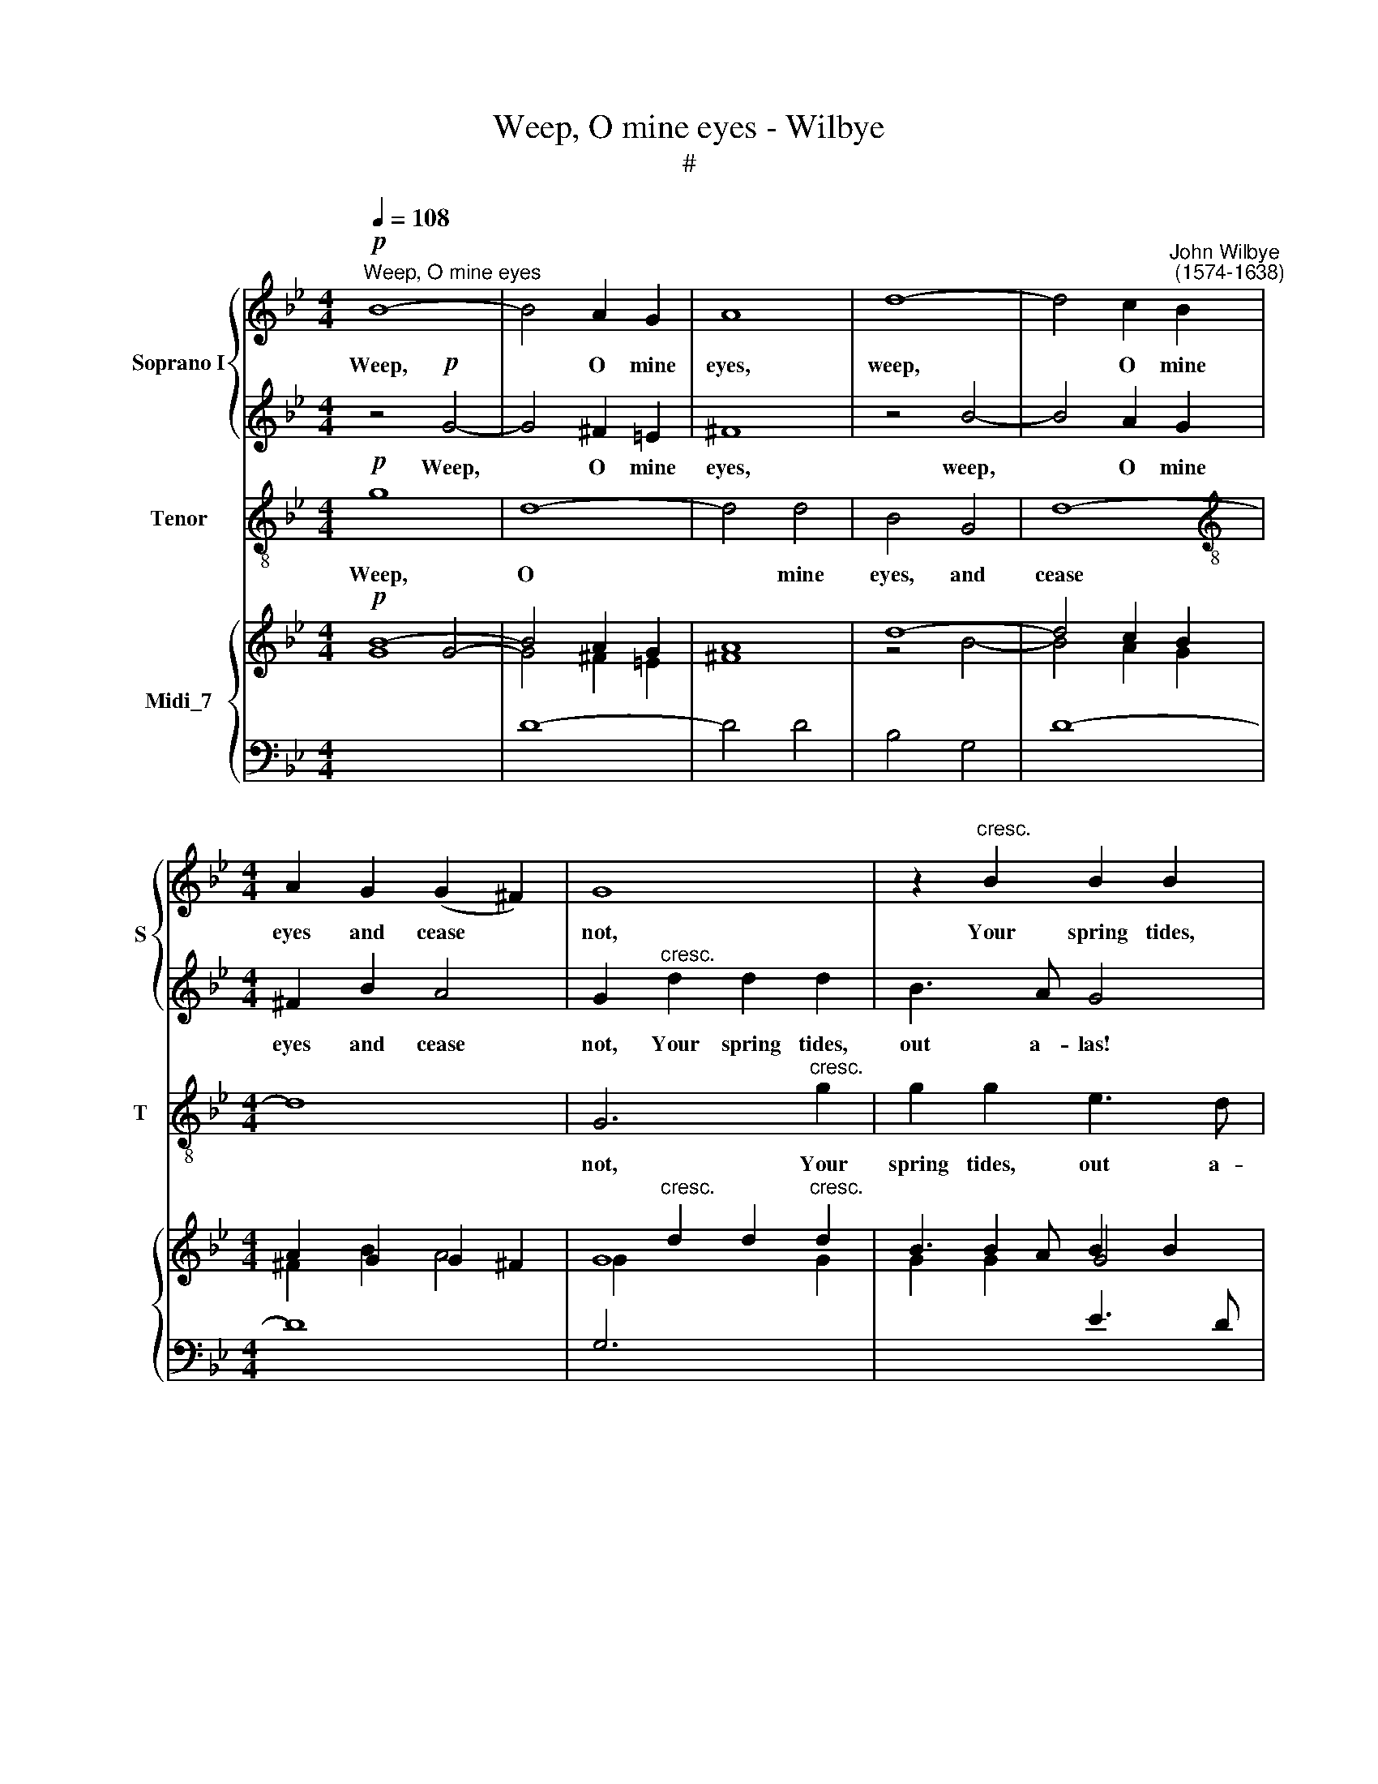 X:1
T:Weep, O mine eyes - Wilbye
T:#
%%score { 1 | 2 } 3 { ( 4 5 ) | 6 }
L:1/8
Q:1/4=108
M:4/4
K:Bb
V:1 treble nm="Soprano I" snm="S"
V:2 treble 
V:3 treble-8 nm="Tenor" snm="T"
V:4 treble nm="Midi_7"
V:5 treble 
V:6 bass 
V:1
"^Weep, O mine eyes"!p! B8- | B4 A2 G2 | A8 | d8- | d4 c2"^John Wilbye\n (1574-1638)" B2 | %5
w: Weep,|* O mine|eyes,|weep,|* O mine|
[M:4/4] A2 G2 (G2 ^F2) | G8 | z2"^cresc." B2 B2 B2 | e3 d c4 | f3 e d4 | e3 e d2 d2 | c2 B2 c4 | %12
w: eyes and cease *|not,|Your spring tides,|out a- las!|out a- las,|out a- las, me-|thinks in- crease|
 d2 f2 f3 e | d2 d2 c3 B | A4 A4 | B2 A2 G4- | G4 ^F4 | z4!p! G4- | G4 ^F2 =E2 | ^F8 | z4 B4- | %21
w: not, your spring tides,|out a- las, me-|thinks, me-|thinks in- crease|* not.|Weep,|* O mine|eyes,|weep,|
 B4 A2 G2 | ^F2 B2 A4 | G2"^cresc." d2 d2 d2 | B3 A G4 | c3 B A4 | d3 c B4 | B2 c2 B2 B2 | %28
w: * O mine|eyes and cease|not, Your spring tides,|out a- las!|out a- las,|out a- las,|out a- las, me-|
 A2 B2 (B2 A2) | B2 d2 d2 c2 | B2 B2 A2 G2 | ^F4 z2 d2- | d2 d4 c2 | d4 A2!p! =f2 | e2 d2 c2 B2 | %35
w: thinks in- crease *|not, your spring tides,|out a- las, me-|thinks, me\-|* thinks in-|crease not. O|when, O when be-|
 A4 A2 B2 | A2 G2 ^F2 G2 | A8 | G4"^cresc." G4 | d6 d2 | d4 d4 | D2 =E2 F2!f! G2 | A4 B2 G2- | %43
w: gin you, O|when, O when be-|gin|you To|swell so|high, to|swell so high, that|I may drown|
 G2 A2 ^F4 | G4!p! d4 | c2 B2 A2 (GF) | =E4 ^F2 d2 | c2 B2 A2 (G2- | G2 ^F=E) F4 | G4"^cresc." B4 | %50
w: * me in|you? O|when, O when be\- *|gin you, O|when, O when be\-|* * * gin|you, be-|
 A8 | G2 A2 B2 c2 | d4 d4 | %53
w: gin|you, to swell so|high, that|
[Q:1/4=104][Q:1/4=104] c4[Q:1/4=102][Q:1/4=102] d2[Q:1/4=100][Q:1/4=100] B2- | %54
w: I may drown|
[Q:1/4=99][Q:1/4=99] B2[Q:1/4=98][Q:1/4=98] c2[Q:1/4=96][Q:1/4=96] A4 |[Q:1/4=95][Q:1/4=95] G16 |] %56
w: * me in|you?|
V:2
 z4!p! G4- | G4 ^F2 =E2 | ^F8 | z4 B4- | B4 A2 G2 |[M:4/4] ^F2 B2 A4 | G2"^cresc." d2 d2 d2 | %7
w: Weep,|* O mine|eyes,|weep,|* O mine|eyes and cease|not, Your spring tides,|
 B3 A G4 | c3 B A4 | d3 c B4 | B2 c2 B2 B2 | A2 B2 (B2 A2) | B2 d2 d2 c2 | B2 B2 A2 G2 | %14
w: out a- las!|out a- las,|out a- las,|out a- las, me-|thinks in- crease *|not, your spring tides,|out a- las, me-|
 ^F4 z2 d2- | d2 d4 c2 | d4 A4 |!p! B8- | B4 A2 G2 | A8 | d8- | d4 c2 B2 | A2 G2 (G2 ^F2) | G8 | %24
w: thinks, me\-|* thinks in-|crease not.|Weep,|* O mine|eyes,|weep,|* O mine|eyes and cease *|not,|
 z2"^cresc." B2 B2 B2 | e3 d c4 | f3 e d4 | e3 e d2 d2 | c2 B2 c4 | d2 f2 f3 e | d2 d2 c3 B | %31
w: Your spring tides,|out a- las!|out a- las,|out a- las, me-|thinks in- crease|not, your spring tides,|out a- las, me-|
 A4 A4 | B2 A2 G4 | ^F4!p! d4 | c2 B2 A2 (GF) | =E4 ^F2 d2 | c2 B2 A2 (G2- | G2 ^F=E) F4 | %38
w: thinks, me-|thinks in- crease|not. O|when, O when be\- *|gin you, O|when, O when be\-|* * * gin|
 G4"^cresc." B4 | A8 | G2 A2 B2 c2 | d4!f! d4 | c4 d2 B2- | B2 c2 A4 | G4 z2!p! f2 | e2 d2 c2 B2 | %46
w: you, be-|gin|you, to swell so|high, that|I may drown|* me in|you? O|when, O when be-|
 A4 A2 B2 | A2 G2 ^F2 G2 | A8 | G4"^cresc." G4 | d6 d2 | d4 d4 | D2 =E2 F2 G2 | A4 B2 G2- | %54
w: gin you, O|when, O when be-|gin|you To|swell so|high, to|swell so high, that|I may drown|
 G2 A2 ^F4 | G16 |] %56
w: * me in|you?|
V:3
!p! g8 | d8- | d4 d4 | B4 G4 | d8- |[M:4/4][K:treble-8] d8 | G6"^cresc." g2 | g2 g2 e3 d | %8
w: Weep,|O|* mine|eyes, and|cease||not, Your|spring tides, out a-|
 c4 f3 e | d4 g3 f | e2 c2 d3 e | f8 | B4 F4 | B2 B2 c2 c2 | d6 d2 | g2 f2 e4 | d8 |!p! g8 | d8- | %19
w: las! out a-|las, out a-|las, me- thinks in-|crease|not, your|spring tides, out a-|las, me-|thinks in- crease|not.|Weep,|O|
 d4 d4 | B4 G4 | d8- | d8 | G6"^cresc." g2 | g2 g2 e3 d | c4 f3 e | d4 g3 f | e2 c2 d3 e | f8 | %29
w: * mine|eyes, and|cease||not, Your|spring tides, out a-|las! out a-|las, out a-|las, me- thinks in-|crease|
 B4 F4 | B2 B2 c2 c2 | d6 d2 | g2 f2 e4 | d6!p! d2 | A2 B2 F2 G2 | A4 D2 B2 | F2 G2 D2 E2 | D8 | %38
w: not, your|spring tides, out a-|las, me-|thinks in- crease|not. O|when, O when be-|gin you, O|when, O when be-|gin|
 G4"^cresc." G2 g2- | g2 (^f=e f4) | g4 G4 | B2 c2 d2!f! =e2 | f4 d2 _e2- | e2 c2 d4 | G6!p! D2 | %45
w: you To swell|* so * *|high, to|swell so high that|I may drown|* me in|you? O|
 A2 B2 F2 G2 | A4 D2 B2 | F2 G2 D2 E2 | D8 | G4"^cresc." G2 g2- | g2 (^f=e f4) | g4 G4 | %52
w: when, O when be-|gin you, O|when, O when be-|gin|you To swell|* so * *|high, to|
 B2 c2 d2 =e2 | f4 d2 _e2- | e2 c2 d4 | G16 |] %56
w: swell so high that|I may drown|* me in|you?|
V:4
!p! B8- | B4 A2 G2 | A8 | d8- | d4 c2 B2 |[M:4/4] A2 G2 G2 ^F2 | G8 | x2 B2 B2 B2 | e3 d c4 | %9
 f3 e d4 | e3 e d2 d2 | c2 B2 c4 | d2 f2 f3 e | d2 d2 c3 B | A4 A4 | B2 A2 G4- | G4 ^F4 | %17
!p! x4 G4- | G4 ^F2 =E2 | ^F8 | z4 B4- | B4 A2 G2 | ^F2 B2 A4 | G2"^cresc." d2 d2 d2 | B3 A G4 | %25
 c3 B A4 | d3 c B4 | B2 c2 B2 B2 | A2 B2 B2 A2 | B2 d2 d2 c2 | B2 B2 A2 G2 | ^F4 z2 d2- | %32
 d2 d4 c2 | d4!p! A2 =f2 | e2 d2 c2 B2 | A4 A2 B2 | A2 G2 ^F2 G2 | A8 | G4 G4 | d6 d2 | d4 d4 | %41
 D2 =E2!f! F2 G2 | A4 B2 G2- | G2 A2 ^F4 | G4!p! d4 | c2 B2 A2 GF | =E4 ^F2 d2 | c2 B2 A2 G2- | %48
 G2 ^F=E F4 | G4 B4 | A8 | G2 A2 B2 c2 | d4 d4 | c4 d2 B2- | B2 c2 A4 | G16 |] %56
V:5
 x4 G4- | G4 ^F2 =E2 | ^F8 | z4 B4- | B4 A2 G2 |[M:4/4] ^F2 B2 A4 | G2"^cresc." d2 d2 d2 | %7
 B3 A G4 | c3 B A4 | d3 c B4 | B2 c2 B2 B2 | A2 B2 B2 A2 | B2 d2 d2 c2 | B2 B2 A2 G2 | ^F4 z2 d2- | %15
 d2 d4 c2 | d4 A4 | B8- | B4 A2 G2 | A8 | d8- | d4 c2 B2 | A2 G2 G2 ^F2 | G8 | %24
 x2"^cresc." B2 B2 B2 | e3 d c4 | f3 e d4 | e3 e d2 d2 | c2 B2 c4 | d2 f2 f3 e | d2 d2 c3 B | %31
 A4 A4 | B2 A2 G4 | ^F4 d4 | c2 B2 A2 GF | =E4 ^F2 d2 | c2 B2 A2 G2- | G2 ^F=E F4 | G4 B4 | A8 | %40
 G2 A2 B2 c2 | d4 d4 | c4 d2 B2- | B2 c2 A4 | G4 z2 f2 | e2 d2 c2 B2 | A4 A2 B2 | A2 G2 ^F2 G2 | %48
 A8 | G4 G4 | d6 d2 | d4 d4 | D2 =E2 F2 G2 | A4 B2 G2- | G2 A2 ^F4 | G16 |] %56
V:6
[I:staff -1] G8 |[I:staff +1] D8- | D4 D4 | B,4 G,4 | D8- |[M:4/4] D8 | %6
 G,6"^cresc."[I:staff -1] G2 | G2 G2[I:staff +1] E3 D | C4[I:staff -1] F3 E | %9
[I:staff +1] D4[I:staff -1] G3 F |[I:staff +1] E2 C2 D3 E | F8 | B,4 F,4 | B,2 B,2 C2 C2 | D6 D2 | %15
[I:staff -1] G2 F2 E4 |[I:staff +1] D8 |!p![I:staff -1] G8 |[I:staff +1] D8- | D4 D4 | B,4 G,4 | %21
 D8- | D8 | G,6[I:staff -1] G2 | G2 G2[I:staff +1] E3 D | C4[I:staff -1] F3 E | %26
[I:staff +1] D4[I:staff -1] G3 F |[I:staff +1] E2 C2 D3 E | F8 | B,4 F,4 | B,2 B,2 C2 C2 | D6 D2 | %32
[I:staff -1] G2 F2 E4 |[I:staff +1] D6 D2 | A,2 B,2 F,2 G,2 | A,4 D,2 B,2 | F,2 G,2 D,2 E,2 | D,8 | %38
 G,4"^cresc." G,2[I:staff -1] G2- | G2 ^F=E F4 | G4[I:staff +1] G,4 | B,2 C2 D2 =E2 | %42
[I:staff -1] F4 D2 _E2- | E2 C2 D4 |[I:staff +1] G,6 D,2 | A,2 B,2 F,2 G,2 | A,4 D,2 B,2 | %47
 F,2 G,2 D,2 E,2 | D,8 | G,4"^cresc." G,2[I:staff -1] G2- | G2 ^F=E F4 | G4[I:staff +1] G,4 | %52
 B,2 C2 D2 =E2 | F4 D2 _E2- | E2 C2 D4 | G,16 |] %56

